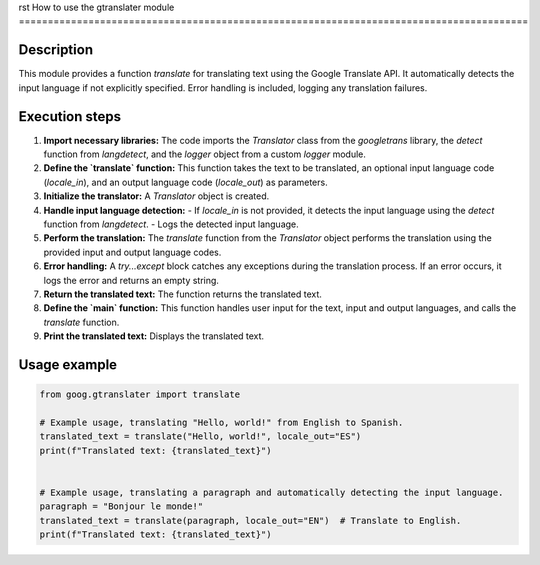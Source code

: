 rst
How to use the gtranslater module
========================================================================================

Description
-------------------------
This module provides a function `translate` for translating text using the Google Translate API.  It automatically detects the input language if not explicitly specified.  Error handling is included, logging any translation failures.

Execution steps
-------------------------
1. **Import necessary libraries:** The code imports the `Translator` class from the `googletrans` library, the `detect` function from `langdetect`, and the `logger` object from a custom `logger` module.

2. **Define the `translate` function:** This function takes the text to be translated, an optional input language code (`locale_in`), and an output language code (`locale_out`) as parameters.

3. **Initialize the translator:** A `Translator` object is created.

4. **Handle input language detection:**
   - If `locale_in` is not provided, it detects the input language using the `detect` function from `langdetect`.
   - Logs the detected input language.

5. **Perform the translation:**  The `translate` function from the `Translator` object performs the translation using the provided input and output language codes.

6. **Error handling:** A `try...except` block catches any exceptions during the translation process.  If an error occurs, it logs the error and returns an empty string.

7. **Return the translated text:** The function returns the translated text.

8. **Define the `main` function:**  This function handles user input for the text, input and output languages, and calls the `translate` function.

9. **Print the translated text:** Displays the translated text.


Usage example
-------------------------
.. code-block:: python

    from goog.gtranslater import translate

    # Example usage, translating "Hello, world!" from English to Spanish.
    translated_text = translate("Hello, world!", locale_out="ES")
    print(f"Translated text: {translated_text}")


    # Example usage, translating a paragraph and automatically detecting the input language.
    paragraph = "Bonjour le monde!"
    translated_text = translate(paragraph, locale_out="EN")  # Translate to English.
    print(f"Translated text: {translated_text}")